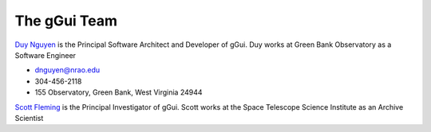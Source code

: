 The gGui Team
#############

`Duy Nguyen <dnguyen@nrao.edu>`_ is the Principal Software Architect and Developer of gGui. Duy works at Green Bank Observatory as a Software Engineer

* dnguyen@nrao.edu
* 304-456-2118
* 155 Observatory, Green Bank, West Virginia 24944

`Scott Fleming <fleming@stsci.edu>`_ is the Principal Investigator of gGui. Scott works at the Space Telescope Science Institute as an Archive Scientist